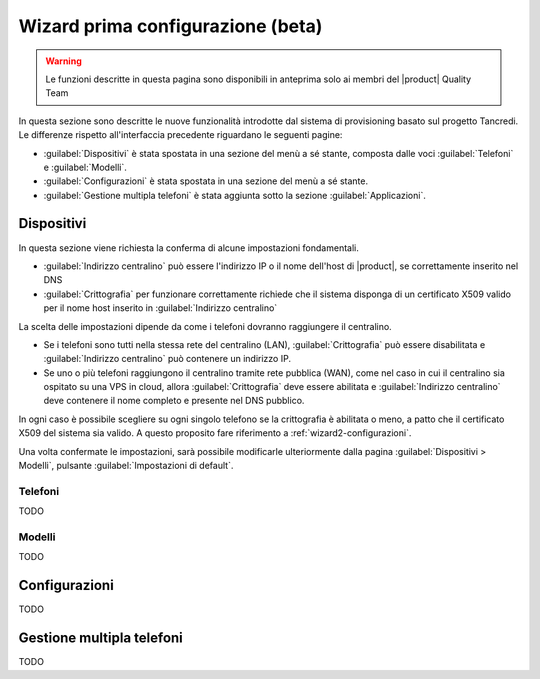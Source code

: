.. _wizard2-section:

==================================
Wizard prima configurazione (beta)
==================================

.. warning::
    
    Le funzioni descritte in questa pagina sono disponibili in anteprima solo
    ai membri del |product| Quality Team

In questa sezione sono descritte le nuove funzionalità introdotte dal sistema di
provisioning basato sul progetto Tancredi. Le differenze rispetto
all'interfaccia precedente riguardano le seguenti pagine:

- :guilabel:`Dispositivi` è stata spostata in una sezione del menù a sé stante, composta dalle voci :guilabel:`Telefoni` e :guilabel:`Modelli`.

- :guilabel:`Configurazioni` è stata spostata in una sezione del menù a sé stante.

- :guilabel:`Gestione multipla telefoni` è stata aggiunta sotto la sezione :guilabel:`Applicazioni`.

.. _wizard2-telefoni:

Dispositivi
===========

In questa sezione viene richiesta la conferma di alcune impostazioni
fondamentali. 

- :guilabel:`Indirizzo centralino` può essere l'indirizzo IP o il nome 
  dell'host di |product|, se correttamente inserito nel DNS

- :guilabel:`Crittografia` per funzionare correttamente richiede che il sistema
  disponga di un certificato X509 valido per il nome host inserito in
  :guilabel:`Indirizzo centralino`

La scelta delle impostazioni dipende da come i telefoni dovranno raggiungere il
centralino.

- Se i telefoni sono tutti nella stessa rete del centralino (LAN),
  :guilabel:`Crittografia` può essere disabilitata e :guilabel:`Indirizzo
  centralino` può contenere un indirizzo IP.

- Se uno o più telefoni raggiungono il centralino tramite rete pubblica (WAN),
  come nel caso in cui il centralino sia ospitato su una VPS in cloud, allora
  :guilabel:`Crittografia` deve essere abilitata e :guilabel:`Indirizzo
  centralino` deve contenere il nome completo e presente nel DNS pubblico.

In ogni caso è possibile scegliere su ogni singolo telefono se la crittografia è
abilitata o meno, a patto che il certificato X509 del sistema sia valido. A
questo proposito fare riferimento a :ref:`wizard2-configurazioni`.

Una volta confermate le impostazioni, sarà possibile modificarle ulteriormente
dalla pagina :guilabel:`Dispositivi > Modelli`, pulsante :guilabel:`Impostazioni
di default`.

Telefoni
--------

TODO

.. _wizard2-modelli:

Modelli
-------

TODO

.. _wizard2-configurazioni:

Configurazioni
==============

TODO

.. _wizard2-telefoni-multi:

Gestione multipla telefoni
==========================

TODO
